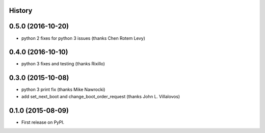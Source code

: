 .. :changelog:

History
-------

0.5.0 (2016-10-20)
------------------
* python 2 fixes for python 3 issues (thanks Chen Rotem Levy)

0.4.0 (2016-10-10)
------------------
* python 3 fixes and testing (thanks Rixillo)

0.3.0 (2015-10-08)
------------------
* python 3 print fix (thanks Mike Nawrocki)
* add set_next_boot and change_boot_order_request (thanks John L. Villalovos)

0.1.0 (2015-08-09)
---------------------

* First release on PyPI.
